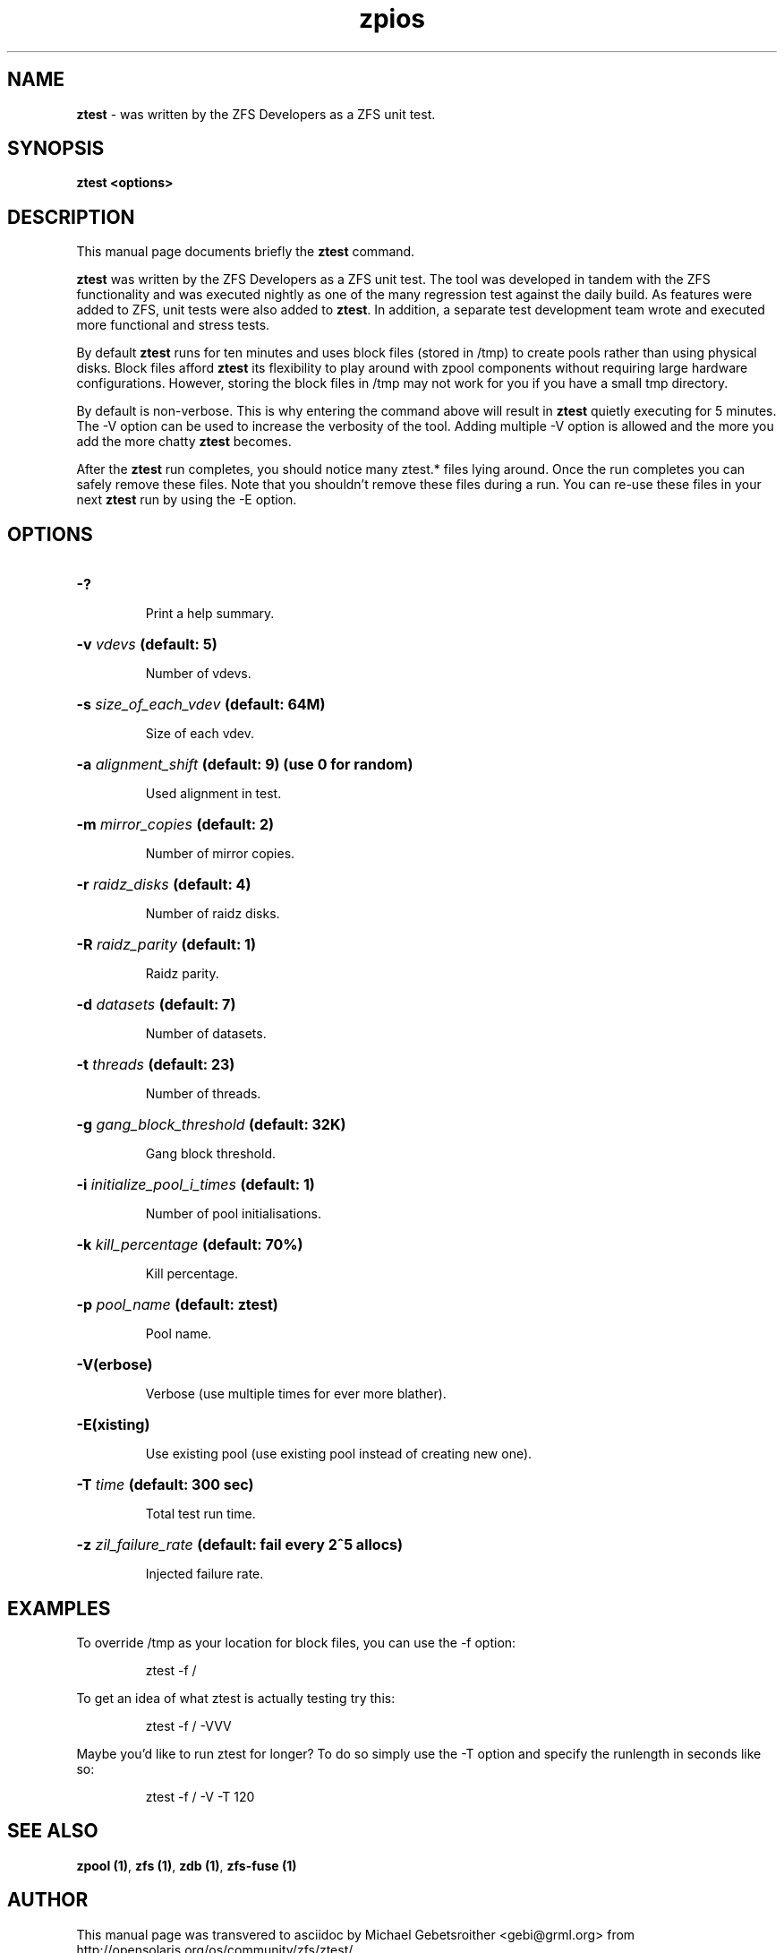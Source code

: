 '\" t
.\"
.\" CDDL HEADER START
.\"
.\" The contents of this file are subject to the terms of the
.\" Common Development and Distribution License (the "License").
.\" You may not use this file except in compliance with the License.
.\"
.\" You can obtain a copy of the license at usr/src/OPENSOLARIS.LICENSE
.\" or http://www.opensolaris.org/os/licensing.
.\" See the License for the specific language governing permissions
.\" and limitations under the License.
.\"
.\" When distributing Covered Code, include this CDDL HEADER in each
.\" file and include the License file at usr/src/OPENSOLARIS.LICENSE.
.\" If applicable, add the following below this CDDL HEADER, with the
.\" fields enclosed by brackets "[]" replaced with your own identifying
.\" information: Portions Copyright [yyyy] [name of copyright owner]
.\"
.\" CDDL HEADER END
.\"
.\"
.\" Copyright (c) 2009 Oracle and/or its affiliates. All rights reserved.
.\" Copyright (c) 2009 Michael Gebetsroither <michael.geb@gmx.at>. All rights
.\" reserved.
.\"
.TH zpios 1 "2009 NOV 01" "ZFS on Linux" "User Commands"

.SH NAME
\fBztest\fR \- was written by the ZFS Developers as a ZFS unit test.
.SH SYNOPSIS
.LP
.BI "ztest <options>"
.SH DESCRIPTION
.LP
This manual page documents briefly the \fBztest\fR command.
.LP
\fBztest\fR was written by the ZFS Developers as a ZFS unit test. The
tool was developed in tandem with the ZFS functionality and was
executed nightly as one of the many regression test against the daily
build. As features were added to ZFS, unit tests were also added to
\fBztest\fR.  In addition, a separate test development team wrote and
executed more functional and stress tests.
.LP
By default \fBztest\fR runs for ten minutes and uses block files
(stored in /tmp) to create pools rather than using physical disks.
Block files afford \fBztest\fR its flexibility to play around with
zpool components without requiring large hardware configurations.
However, storing the block files in /tmp may not work for you if you
have a small tmp directory.
.LP
By default is non-verbose. This is why entering the command above will
result in \fBztest\fR quietly executing for 5 minutes. The -V option
can be used to increase the verbosity of the tool. Adding multiple -V
option is allowed and the more you add the more chatty \fBztest\fR
becomes.
.LP
After the \fBztest\fR run completes, you should notice many ztest.*
files lying around. Once the run completes you can safely remove these
files. Note that you shouldn't remove these files during a run. You
can re-use these files in your next \fBztest\fR run by using the -E
option.
.SH OPTIONS
.HP
.BI "\-?" ""
.IP
Print a help summary.
.HP
.BI "\-v" " vdevs" " (default: 5)
.IP
Number of vdevs.
.HP
.BI "\-s" " size_of_each_vdev" " (default: 64M)"
.IP
Size of each vdev.
.HP
.BI "\-a" " alignment_shift" " (default: 9) (use 0 for random)"
.IP
Used alignment in test.
.HP
.BI "\-m" " mirror_copies" " (default: 2)"
.IP
Number of mirror copies.
.HP
.BI "\-r" " raidz_disks" " (default: 4)"
.IP
Number of raidz disks.
.HP
.BI "\-R" " raidz_parity" " (default: 1)"
.IP
Raidz parity.
.HP
.BI "\-d" " datasets" " (default: 7)"
.IP
Number of datasets.
.HP
.BI "\-t" " threads" " (default: 23)"
.IP
Number of threads.
.HP
.BI "\-g" " gang_block_threshold" " (default: 32K)"
.IP
Gang block threshold.
.HP
.BI "\-i" " initialize_pool_i_times" " (default: 1)"
.IP
Number of pool initialisations.
.HP
.BI "\-k" " kill_percentage" " (default: 70%)"
.IP
Kill percentage.
.HP
.BI "\-p" " pool_name" " (default: ztest)"
.IP
Pool name.
.HP
.BI "\-V(erbose)"
.IP
Verbose (use multiple times for ever more blather).
.HP
.BI "\-E(xisting)"
.IP
Use existing pool (use existing pool instead of creating new one).
.HP
.BI "\-T" " time" " (default: 300 sec)"
.IP
Total test run time.
.HP
.BI "\-z" " zil_failure_rate" " (default: fail every 2^5 allocs)
.IP
Injected failure rate.
.SH "EXAMPLES"
.LP
To override /tmp as your location for block files, you can use the -f
option:
.IP
ztest -f /
.LP
To get an idea of what ztest is actually testing try this:
.IP
ztest -f / -VVV
.LP
Maybe you'd like to run ztest for longer? To do so simply use the -T
option and specify the runlength in seconds like so:
.IP
ztest -f / -V -T 120
.SH "SEE ALSO"
.BR "zpool (1)" ","
.BR "zfs (1)" ","
.BR "zdb (1)" ","
.BR "zfs-fuse (1)" ""
.SH "AUTHOR"
This manual page was transvered to asciidoc by Michael Gebetsroither
<gebi@grml.org> from http://opensolaris.org/os/community/zfs/ztest/
